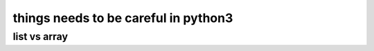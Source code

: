 things needs to be careful in python3
######################################


list vs array
=============
